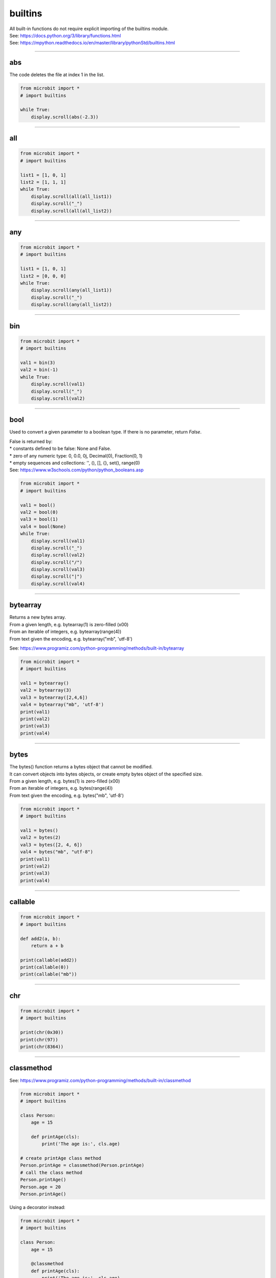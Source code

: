 ==========================
builtins
==========================

| All built-in functions do not require explicit importing of the builtins module.
| See: https://docs.python.org/3/library/functions.html
| See: https://mpython.readthedocs.io/en/master/library/pythonStd/builtins.html

----

abs
-------------------

.. function:: abs(number)

    Returns the absolute value of a number.
    Arguments can be integers or floating-point numbers.

| The code deletes the file at index 1 in the list.

.. code-block:: python

    from microbit import *
    # import builtins

    while True:
        display.scroll(abs(-2.3))

----

all
-------------------

.. function:: all(iterable)

    If all elements of `iterable` are true (or the iterator is empty), return `True`, otherwise `False`.

.. code-block:: python

    from microbit import *
    # import builtins

    list1 = [1, 0, 1]
    list2 = [1, 1, 1]
    while True:
        display.scroll(all(all_list1))
        display.scroll("_")
        display.scroll(all(all_list2))

----

any
-------------------

.. function:: any(iterable)

    If any element of `iterable` is true, return `True`. If the iterator is empty, return `False`.


.. code-block:: python

    from microbit import *
    # import builtins

    list1 = [1, 0, 1]
    list2 = [0, 0, 0]
    while True:
        display.scroll(any(all_list1))
        display.scroll("_")
        display.scroll(any(all_list2))

----

bin
-------------------

.. function:: bin()

    Convert an integer to a binary string prefixed with "0b".

.. code-block:: python

    from microbit import *
    # import builtins

    val1 = bin(3)
    val2 = bin(-1)
    while True:
        display.scroll(val1)
        display.scroll("_")
        display.scroll(val2)

----

bool
-------------------

.. class:: bool(boolean)

    Used to convert a given parameter to a boolean type. If there is no parameter, return `False`.

| False is returned by:
| * constants defined to be false: None and False.
| * zero of any numeric type: 0, 0.0, 0j, Decimal(0), Fraction(0, 1)
| * empty sequences and collections: '', (), [], {}, set(), range(0)
| See: https://www.w3schools.com/python/python_booleans.asp

.. code-block:: python

    from microbit import *
    # import builtins

    val1 = bool()
    val2 = bool(0)
    val3 = bool(1)
    val4 = bool(None)
    while True:
        display.scroll(val1)
        display.scroll("_")
        display.scroll(val2)
        display.scroll("/")
        display.scroll(val3)
        display.scroll("|")
        display.scroll(val4)

----

bytearray
-------------------

.. class:: bytearray()

    | Returns a new bytes array.
    | From a given length, e.g. bytearray(1) is zero-filled (\x00)
    | From an iterable of integers, e.g. bytearray(range(4))
    | From text given the encoding, e.g. bytearray("mb", 'utf-8')

See: https://www.programiz.com/python-programming/methods/built-in/bytearray

.. code-block:: python

    from microbit import *
    # import builtins

    val1 = bytearray()
    val2 = bytearray(3)
    val3 = bytearray([2,4,6])
    val4 = bytearray("mb", 'utf-8')
    print(val1)
    print(val2)
    print(val3)
    print(val4)

----

bytes
-------------------

.. class:: bytes()

    | The bytes() function returns a bytes object that cannot be modified.
    | It can convert objects into bytes objects, or create empty bytes object of the specified size.
    | From a given length, e.g. bytes(1) is zero-filled (\x00)
    | From an iterable of integers, e.g. bytes(range(4))
    | From text given the encoding, e.g. bytes("mb", 'utf-8')


.. code-block:: python

    from microbit import *
    # import builtins

    val1 = bytes()
    val2 = bytes(2)
    val3 = bytes([2, 4, 6])
    val4 = bytes("mb", "utf-8")
    print(val1)
    print(val2)
    print(val3)
    print(val4)

----

callable
-------------------

.. function:: callable(object)

    Returns True if the specified `object` is callable, otherwise it returns False.

.. code-block:: python

    from microbit import *
    # import builtins

    def add2(a, b):
        return a + b

    print(callable(add2))
    print(callable(0))
    print(callable("mb"))

----

chr
-------------------

.. function:: chr(number)

    Returns the character that represents the specified unicode `number`.

.. code-block:: python

    from microbit import *
    # import builtins

    print(chr(0x30))
    print(chr(97))
    print(chr(8364))

----

classmethod
-------------------

See: https://www.programiz.com/python-programming/methods/built-in/classmethod

.. decorator:: classmethod()

    | Converts a regular method into a class method
    | Class methods can be called on a class or on an instance.

.. code-block:: python

    from microbit import *
    # import builtins

    class Person:
        age = 15

        def printAge(cls):
            print('The age is:', cls.age)

    # create printAge class method
    Person.printAge = classmethod(Person.printAge)
    # call the class method
    Person.printAge()
    Person.age = 20
    Person.printAge()

| Using a decorator instead:

.. code-block:: python

    from microbit import *
    # import builtins

    class Person:
        age = 15

        @classmethod
        def printAge(cls):
            print('The age is:', cls.age)

    Person.printAge()
    Person.age = 20
    Person.printAge()

----

complex
-------------------

.. class:: complex([real[, imag]])

    | Returns a complex number with a value of real + imag * 1J, or converts a string or number to a complex number.
    |  If the first parameter is a character string, it is interpreted as a complex number and must be called without a second parameter.
    | The second parameter cannot be a character string.
    | Each argument can be of any numeric type (including complex numbers).
    | If imag is omitted, the default value is zero, and the constructor performs numerical conversion like int and float.
    | If both arguments are omitted, 0j is returned.

.. code-block:: python

    from microbit import *
    # import builtins

    print(complex(1, 2))
    print(complex(1))
    print(complex("1"))
    print(complex(1+2j))

----

delattr
-------------------

.. function:: delattr(obj, name)

    | An argument is an object and a string.
    | The string must be a property of the object.
    | If the object allows it, the function deletes the specified property.
    | Such as delattr(x, 'foobar') equivalent to del x.foobar.

.. code-block:: python

    from microbit import *
    # import builtins

    class Coordinate:
        x = 10
        y = -5
        z = 0

    point1 = Coordinate()

    print('x = ',point1.x)
    print('y = ',point1.y)
    print('z = ',point1.z)

    delattr(Coordinate, 'z')
    print('--deleted z attribute--')

    print('x = ',point1.x)
    print('y = ',point1.y)

    # Trigger error
    print('z = ',point1.z)


----

dict
-------------------

.. class:: dict(**kwarg)
.. class:: dict(mapping, **kwarg)
.. class:: dict(iterable, **kwarg)

- ``**kwargs`` -- keyword
- ``mapping`` -- element container.
- ``iterable`` -- iteratable object.

dict() Function to create a dictionary

::

    dict()                        # Create an empty dictionary
    {}
    dict(a='a', b='b', t='t')     # enter keyword
    {'a': 'a', 'b': 'b', 't': 't'}
    dict(zip(['one', 'two', 'three'], [1, 2, 3]))   # Mapping function mode to construct dictionary
    {'three': 3, 'two': 2, 'one': 1}
    dict([('one', 1), ('two', 2), ('three', 3)])    # Iterative object method to construct the dictionary
    {'three': 3, 'two': 2, 'one': 1}



----

dir
-------------------

.. function:: dir(object)

dir() When a function has no parameters, it returns the list of variables, methods and defined types in the current range; when it has parameters, it returns the list of properties and methods of parameters.
If the parameter contains  __dir__(), if it doesn't contains __dir__(), This method will maximize the collection of parameter information.
- ``object`` -- object, variable, type.


----

divmod
-------------------

.. function:: divmod()

It takes two (non complex) numbers as arguments and returns a pair of quotients and remainder when integer division is performed. Mixed operand type, applicable to the rules of higher arithmetic operators.
For integers, results are consistent with (a // b, a % b). For floating-point numbers, the result is (q, a % b) , q is usually math.floor(a / b) but it might be smaller than 1.
In any case, Q * B + a% B and a are basically equal; if a% B is not zero, Its symbol is the same as B, and 0 < = ABS (a% B) < ABS (b).

::

         divmod(7, 2)
    (3, 1)h
         divmod(8, 2)
    (4, 0)
         divmod(8, -2)
    (-4, 0)
         divmod(3, 1.3)
    (2.0, 0.4000001)

----

Ellipsis
-------------------

| See: https://docs.python.org/3/library/constants.html
| The ellipsis can be uses instead of pass as a placeholder in functions.
| This is useful during development so that the unfinished function doesn't return an error.

.. code-block:: python

    from microbit import *
    # import builtins

    def test_def():
        ...

    while True:
        if test_def() is None:
            display.scroll("...")
        else:
            display.scroll("#")


----

enumerate
-------------------

.. function:: enumerate(sequence, [start=0])

enumerate() Function is used to combine a traversable data object (such as a list, tuple or string) into an index sequence, and list data and data subscripts. It is generally used in for-loop.

- ``sequence`` -- A sequence, iterator, or other object that supports iteration.
- ``start`` -- Subscript start position.

::

        seq = ['one', 'two', 'three']
         for i, element in enumerate(seq):
   ...     print i, element
   ...
    0 one
    1 two
    2 three

----

eval
-------------------

.. function:: eval(expression[, globals[, locals]])

eval() Function to execute a string expression and return the value of the expression.

- ``expression`` -- expression form.
- ``globals`` -- variable scope, global namespace, if provided, it must be a dictionary object.
- ``locals`` -- variable scope, global namespace, if provided, can be any mapping object.


::

        x = 7
         eval( '3 * x' )
    21
         eval('pow(2,2)')
    4
         eval('2 + 2')
    4
         n=81
         eval("n + 4")
    85

----

exec
-------------------

.. function:: exec(object[, globals[, locals]])

exec Execute Python statements stored in strings or files, Exec can execute more complex Python code than eval.

- ``object``: Required parameter, indicating the Python code to be specified. It must be a string or code object. If the object is a string, the string is first parsed into a set of Python statements and then executed (unless a syntax error occurs). If the object is a code object, it is simply executed.
- ``globals``: Optional parameter, representing the global namespace (storing global variables), If provided, it must be a dictionary object.
- ``locals``: Optional parameter indicating the current local namespace (storing local variables), If provided, it can be any mapping object. If this parameter is ignored, it will take the same value as globals.

::

        exec('print("Hello World")')
    Hello World
    # Single line statement string
         exec("print ('runoob.com')")
    runoob.com

    #  Single line statement string
         exec ("""for i in range(5):
   ...     print ("iter time: %d" % i)
   ... """)
    iter time: 0
    iter time: 1
    iter time: 2
    iter time: 3
    iter time: 4

----

filter
-------------------

.. function:: filter(function, iterable)

Used to filter sequence and filter out unqualified elements, Returns an iterator object. If you want to convert it to a list, you can use list () to convert it.

- ``function`` -- Judgement function.
- ``iterable`` -- Iterable objects.

Filter out all the odd numbers in the list::

    def is_odd(n):
        return n % 2 == 1

    tmplist = filter(is_odd, [1, 2, 3, 4, 5, 6, 7, 8, 9, 10])
    new_list = list(tmplist)
    print(new_list)

----

float
-------------------

.. class:: float([x])

float() Function to convert integers and strings to floating-point numbers.

::

        float(1)
    1.0
         float(112)
    112.0
         float(-123.6)
    -123.6
         float('123')     # string
    123.0

----

format
-------------------

.. function:: format(value[, format_spec])

Functions for formatting strings str.format(), It enhances string formatting. format Function can accept unlimited arguments, position may not in sequence. The basic syntax is to replace the previous% with {} and:.  For more detailed syntax, please refer to CPython 'Format String Syntax'  <https://docs.python.org/zh-cn/3.7/library/string.html#format-specification-mini-language>`_

::

        "{} {}".format("hello", "world")    # Do not set the specified location, in the default order.
    'hello world'

         "{0} {1}".format("hello", "world")  # Set specified location
    'hello world'

         "{1} {0} {1}".format("hello", "world")  # Set specified location
    'world hello world

----

getattr
-------------------

.. function:: getattr(object, name[, default])

Used to return an object property value.

::

        class A(object):
   ...     bar = 1
   ...
         a = A()
         getattr(a, 'bar')        # Get property bar value
    1
         getattr(a, 'bar2')       # Property bar2 does not exist, triggering exception
    Traceback (most recent call last):
    File "<stdin>", line 1, in <module>
    AttributeError: 'A' object has no attribute 'bar2'
         getattr(a, 'bar2', 3)    # Property bar2 does not exist, but the default value is set


----

globals
-------------------

.. function:: globals()

globals() Function returns all global variables in the current location as dictionary type.

----

hasattr
-------------------

.. function:: hasattr(object, name)

Judgement object if it contains corresponding attributes.

- ``object`` -- object.
- ``name`` -- string, property name.

::

    class Coordinate:
        x = 10
        y = -5
        z = 0

    point1 = Coordinate()
    print(hasattr(point1, 'x'))
    print(hasattr(point1, 'y'))
    print(hasattr(point1, 'z'))
    print(hasattr(point1, 'no'))  # no such attribute

The output::

    True
    True
    True
    False

----

hash
-------------------

.. function:: hash(object)

Returns the hash value of the object, (if any). Hash value is an integer. The quick key  use to compare elements in the dictionary. Numeric variables of the same size have the same hash value.

----

help
-------------------

.. function:: help([object])

Check the detail description for purpose of the function or module.

----

hex
-------------------

.. function:: hex(x)

Converts an integer to a lowercase hexadecimal string prefixed with "0x".

::

         hex(255)
    '0xff'
         hex(-42)
    '-0x2a'

----

id
-------------------

.. function:: id([object])

Get the id of the object.

----

input
-------------------

.. function:: input([prompt])

Receive a standard input data and return it as string type.

----

int
-------------------

.. class:: int([x])
.. class:: int(x,base=10)

Converts a string or number to an integer.

- ``x`` -- String or number.
- ``base`` -- Decimal number, default decimal

----

isinstance
-------------------

.. function:: isinstance(object, classinfo)

Returns true if the object argument is an instance of the classInfo argument, or an instance of a (direct, indirect, or virtual) subclass.
If the object is not an object of the given type, the function always returns false. Returns true if classInfo is a tuple of object type (or multiple recursion element groups), and if object is an instance of any of them.
If classInfo is neither a type nor a type tuple or a recursive tuple of type, a typeError exception will be triggered.


.. admonition:: isinstance() and type() differences

    - `type()` does not consider a subclass as a parent type, and does not consider inheritance.
    - `isinstance()` Consider that the subclass is a parent type, and consider inheritance relationship.

    To judge whether two types are the same, it is recommended to use isinstance().

----

issubclass
-------------------

.. function:: issubclass(class, classinfo)

Returns true if class is a subclass (direct, indirect, or virtual) of classInfo. ClassInfo can be a tuple of a class object, and each element in classInfo is checked.
In other cases, a typeError exception will be triggered.

::

    class A:
        pass
    class B(A):
        pass

    print(issubclass(B,A))    # return True


----

iter
-------------------

.. function:: iter(object[, sentinel])

Used to generate iterators.
- ``object`` -- Object gather that support iterations.
- ``sentinel`` -- If the second parameter is sent, the parameter object must be a callable object (such as a function). At this time, ITER creates an iterator object, which will be called every time the iterator object's __next__() method, object is called.

::

        lst = [1, 2, 3]
         for i in iter(lst):
   ...     print(i)
   ...
    1
    2
    3

----

len
-------------------

.. function:: len()

Returns the length of an object (character, list, tuple, etc.) or the number of items.
::

        str = "runoob"
         len(str)             # String length
    6
         l = [1,2,3,4,5]
         len(l)               # Number of list elements
    5

----

list
-------------------

.. class:: list()

Used to convert a tuple or string to a list.

::

    aTuple = (123, 'Google', 'baidu', 'Taobao')
    list1 = list(aTuple)
    print ("element list : ", list1)

    str="Hello World"
    list2=list(str)
    print ("element list : ", list2)

the output::

    element list :  [123, 'Google', 'Runoob', 'Taobao']
    element list :  ['H', 'e', 'l', 'l', 'o', ' ', 'W', 'o', 'r', 'l', 'd']

----

locals
-------------------

.. function:: locals()

Returns all local variables in the current location as dictionary type.

::

        def runoob(arg):    # Two local variables: arg、z
   ...     z = 1
   ...     print (locals())
   ...
         runoob(4)
    {'z': 1, 'arg': 4}      # Returns a dictionary of name / value pairs


----

map
-------------------

.. function:: map(function, iterable,...)

map() The specified sequence is mapped according to the provided function. Returns an iterator that applies a function to each item in Iterable and outputs its result.
If an additional Iterable parameter is entered, the function must accept the same number of arguments and be applied to items obtained in parallel from all iteratable objects.
When there are multiple iterable objects, the whole iteration will end when the shortest one is exhausted.

::

        def square(x) :            # compute square sum
   ...     return x ** 2
   ...
         map(square, [1,2,3,4,5])   # compute the square sum of each element list
    [1, 4, 9, 16, 25]
         map(lambda x: x ** 2, [1, 2, 3, 4, 5])  # use lambda anonymous function
    [1, 4, 9, 16, 25]

    # Two lists are provided to add the list data in the same location
         map(lambda x, y: x + y, [1, 3, 5, 7, 9], [2, 4, 6, 8, 10])
    [3, 7, 11, 15, 19]

----

max
-------------------

.. function:: max()

Returns the maximum value of the given parameter, which can be a sequence

::

    print ("max(80, 100, 1000) : ", max(80, 100, 1000))
    print ("max(-20, 100, 400) : ", max(-20, 100, 400))
    print ("max(-80, -20, -10) : ", max(-80, -20, -10))
    print ("max(0, 100, -400) : ", max(0, 100, -400))

The output::

    max(80, 100, 1000) :  1000
    max(-20, 100, 400) :  400
    max(-80, -20, -10) :  -10
    max(0, 100, -400) :  100

----

memoryview
-------------------

.. class:: memoryview()

Returns the memory view object for the given parameter. The so-called memory view object refers to packaging the data supporting the buffer protocol and allowing Python code access without copying the object.

::

        v = memoryview(bytearray("abcefg"))
         v[1]
    98
         v[-1]
    103
         v[1:4]
    <memoryview>
         bytes(v[1:4)
    b'bce'


----

min
-------------------

.. function:: min()

Returns the minimum value of a given parameter, which can be a sequence.
::

    print ("min(80, 100, 1000) : ", min(80, 100, 1000))
    print ("min(-20, 100, 400) : ", min(-20, 100, 400))
    print ("min(-80, -20, -10) : ", min(-80, -20, -10))
    print ("min(0, 100, -400) : ", min(0, 100, -400))

The output::

    min(80, 100, 1000) :  80
    min(-20, 100, 400) :  -20
    min(-80, -20, -10) :  -80
    min(0, 100, -400) :  -400


----

next
-------------------

.. function:: next(iterator[, default])


Returns the next entry for the iterator. Get the next element by calling the iterator's __next__(). If the iterator is exhausted, the given default is returned, and if there is no default value, StopIteration is triggered.
::

    # First, to get the iterator object:
    it = iter([1, 2, 3, 4, 5])
    # loop:
    while True:
        try:
            # Get the next value:
            x = next(it)
            print(x)
        except StopIteration:
            # Exit loop when StopIteration is encountered
            break

----

object
-------------------

.. class:: object()

----

oct
-------------------

.. function:: oct()

Convert an integer to an octal string.

::

        oct(10)
    '012'
         oct(20)
    '024'
         oct(15)
    '017'


----

open
-------------------

.. function:: open()

open() Method is used to open a file and return the file object. This function is required during the processing of the file. If the file cannot be opened, an oserror will be thrown.
Note: used open() Method must close the file object, that is, call the close() method.

open() The common form of a function is to receive two parameters: file name and mode::

    open(file, mode='r')

mode Is an optional string that specifies the mode of opening the file. The default value is ' r ' , which means it opens in text mode and reads. Other common modes are: write 'w' (Truncate existing files)  ;
Exclusive creation 'x'  ; write to add 'a'  (On some UNIX systems, no matter where the current file pointer is, all writes are appended to the end of the file) 。Available modes are:

=========  =================================
Mode       Description
'r'        Read (default)
'w'        Write, and truncate the file first
'x'        Exclusive creation, failure if file already exists
'a'        Write, append at the end if the file exists
'b'        binary mode
't'        Text mode (default)
'+'        Update disk file (read and write)
=========  =================================

The default mode is 'r' (Open and read text, same as 'rt'). For binary write, Open 'w+b' mode and truncate file to 0 bytes;  'r+b' Will not be truncated。

----

ord
-------------------

.. function:: ord(c)

This is the inverse function of chr(). It takes a string (Unicode character) as a parameter and returns an integer representing the corresponding Unicode.

::

        ord('a')
    97
         ord('€')
    8364


----

pow
-------------------

.. function:: pow(x, y[, z])

Returns the value of X Y (Y power of x).

::

    print ("pow(100, 2) : ", pow(100, 2))
    print ("pow(100, -2) : ", pow(100, -2))
    print ("pow(2, 4) : ", pow(2, 4))
    print ("pow(3, 0) : ", pow(3, 0))

The output::

    pow(100, 2) :  10000
    pow(100, -2) :  0.0001
    pow(2, 4) :  16
    pow(3, 0) :  1

----

print
-------------------

.. function:: print(*objects, sep=' ', end='\n', file=sys.stdout)

In printout, the most common function.

    - ``objects`` : Plural, indicating that multiple objects can be output once. When printing multiple objects, separate them.
    - ``sep`` : Use a space as the interval to separate the multiple objects.
    - ``end`` : Used to set what to end with. The default value is newline \n.
    - ``file`` : The object to write.

::

         print(1)
    1
         print("Hello World)
    Hello World
         a = 1
         b = 'w3school'
         print(a, b)
    1 w3school
         print("aaa""bbb")
    aaabbb
         print("aaa","bbb")
    aaa bbb

         print("www","w3school","com",sep=".") # Set the interval space
    www.w3school.com

----

property
-------------------

.. decorator:: property()

property() Function to return property values in a new class. Using the 'property' function as a decorator can easily create read-only properties:

Property's getter, setter and delete methods can also be used as decorators::

    class C(object):
        def __init__(self):
            self._x = None

        @property
        def x(self):
            """I'm the 'x' property."""
            return self._x

        @x.setter
        def x(self, value):
            self._x = value

        @x.deleter
        def x(self):
            del self._x

----

range
-------------------

.. function:: range()

range() the function returns an iterable object (the type is an object), not a list type, so the list will not be printed when printing.

Function syntax:

    - ``range(stop)``
    - ``range(start, stop[, step])``

::

    range(5)
    range(0, 5)
         for i in range(5):
   ...     print(i)
   ...
    0
    1
    2
    3
    4
    list(range(5))
    [0, 1, 2, 3, 4]
    list(range(0))
    []


For case with two or three parameters (second construction method)::

        list(range(0, 30, 5))
    [0, 5, 10, 15, 20, 25]
         list(range(0, 10, 2))
    [0, 2, 4, 6, 8]
         list(range(0, -10, -1))
    [0, -1, -2, -3, -4, -5, -6, -7, -8, -9]
         list(range(1, 0))
    []




----

repr
-------------------

.. function:: repr()

Returns a string containing a printable representation of an object.
::

        s = 'baidu'
         repr(s)
    "'baidu'"
         dict = {'baidu': 'baidu.com', 'google': 'google.com'}
         repr(dict)
    "{'google': 'google.com', 'baidu': 'baidu.com'}"


----

reversed
-------------------

.. function:: reversed(seq)

Returns an inverted iterator.

::

    # string
    seqString = 'Runoob'
    print(list(reversed(seqString)))

    # tuple
    seqTuple = ('R', 'u', 'n', 'o', 'o', 'b')
    print(list(reversed(seqTuple)))

    # range
    seqRange = range(5, 9)
    print(list(reversed(seqRange)))

    # list
    seqList = [1, 2, 4, 3, 5]
    print(list(reversed(seqList)))

The output::

    ['b', 'o', 'o', 'n', 'u', 'R']
    ['b', 'o', 'o', 'n', 'u', 'R']
    [8, 7, 6, 5]
    [5, 3, 4, 2, 1]

----

round
-------------------

.. function:: round(x [, n])

Returns the rounding value of floating-point number x.

    - ``x`` - Numeric expression.
    - ``n`` - Indicates from decimal places, where x needs to be rounded, and the default value is 0

::

    print ("round(70.23456) : ", round(70.23456))
    print ("round(56.659,1) : ", round(56.659,1))
    print ("round(80.264, 2) : ", round(80.264, 2))
    print ("round(100.000056, 3) : ", round(100.000056, 3))
    print ("round(-100.000056, 3) : ", round(-100.000056, 3))

The output::

    round(70.23456) :  70
    round(56.659,1) :  56.7
    round(80.264, 2) :  80.26
    round(100.000056, 3) :  100.0
    round(-100.000056, 3) :  -100.0

----

set
-------------------

.. class:: set([iterable])

set() Function to create an unordered and unrepeatable element set, which can be used for relationship testing, deletion of duplicate data, and calculation of intersection, subtraction, union, etc

         x = set('runoob')
         y = set('google')
         x, y
    ({'b', 'u', 'n', 'o', 'r'}, {'e', 'l', 'g', 'o'})     # Deleted duplicate
         x & y         # intersection
    {'o'}
         x | y         # union
    {'e', 'u', 'o', 'n', 'r', 'l', 'g', 'b'}
         x - y         # subtraction
    {'b', 'u', 'n', 'r'}
    >

----

setattr
-------------------

.. function:: setattr(object, name, value)

setattr() Function corresponding Function getattr(), Used to set the value of a property that does not necessarily exist.

Assign values to existing properties::

        class A(object):
   ...     bar = 1
   ...
         a = A()
         getattr(a, 'bar')          # get attribute bar value
    1
         setattr(a, 'bar', 5)       # set attribute bar value
         a.bar
    5

If the property does not exist, a new object property will be created and assigned::

        class A():
   ...     name = "runoob"
   ...
         a = A()
         setattr(a, "age", 28)
         print(a.age)
    28


----

slice
-------------------

.. class:: slice()

----

sorted
-------------------

.. function:: sorted(iterable, *, key=None, reverse=False)

Sort all objects that can be iterated

- ``iterable`` -- Iterable object.
- ``key`` -- It is mainly used to compare elements with only one parameter. The parameters of specific functions are taken from the iterable objects, and one element of the iterable objects is specified for sorting.
- ``reverse`` -- collation, reverse=True descending order ,  reverse=False ascending order (default) 。

sorted the easiest way to use::

        sorted([5, 2, 3, 1, 4])
    [1, 2, 3, 4, 5]                      # ascending order as default

Using key to sort in reverse order::

        example_list = [5, 0, 6, 1, 2, 7, 3, 4]
         result_list = sorted(example_list, key=lambda x: x*-1)
         print(result_list)
    [7, 6, 5, 4, 3, 2, 1, 0]


To reverse sorting, also by passing into the third parameter::

        example_list = [5, 0, 6, 1, 2, 7, 3, 4]
         sorted(example_list, reverse=True)
    [7, 6, 5, 4, 3, 2, 1, 0]

----

staticmethod
-------------------

.. decorator:: staticmethod()

Method to convert to static method.

Static methods do not receive the first implicit parameter. To declare a static method, use this syntax::

    class C:
        @staticmethod
        def f(arg1, arg2,...):...

Static method calls can be made on a class (such as C.f()) It can also be done on the instance (such as C().f())。

----

str
-------------------

.. class:: str()

Function to convert an object to a str object。

::

        s = 'w3cschool'
         str(s)
    'W3Cschool'
         dict = {'w3cschool': 'w3cschool', 'google': 'google.com'};
         str(dict)
    "{'google': 'google.com', 'w3cschool': 'w3cschool.cn'}"


----

sum
-------------------

.. function:: sum(iterable[, start])

::

        sum([0,1,2])
    3
         sum((2, 3, 4), 1) # Add 1 after calculating the sum of the tuples.
    10
         sum([0,1,2,3,4], 2) # Add 2 after calculating the sum of the list.
    12

----

super
-------------------

.. function:: super()

super() Function is a method used to call the parent class (superclass)。

::

    class A:
        def add(self, x):
            y = x+1
            print(y)
    class B(A):
        def add(self, x):
            super().add(x)
    b = B()
    b.add(2)  # 3

----

tuple
-------------------

.. class:: tuple()

To convert list to tuple.

::

        list1= ['Google', 'Taobao', 'Runoob', 'Baidu']
         tuple1=tuple(list1)
         tuple1
    ('Google', 'Taobao', 'Runoob', 'Baidu')

----

type
-------------------

.. function:: type()

type() Function returns the type of object if ave only the first argument, Three parameters return the new type object.

- ``type(object)``
- ``type(name, bases, dict)``

    - ``name`` -- Name of the class.
    - ``bases`` -- Tuple of base class.
    - ``dict`` -- Dictionaries, namespace changes defined within classes.

.. Hint:: isinstance() 与 type() differences

    - type() The subclass is not considered as a parent type, and inheritance is not considered.
    - isinstance() The subclass is considered as a type of parent class, and inheritance relationship is considered.

    **To judge whether two types are the same, recommended to use isinstance()。**

::

         type(1)
    <type 'int'>
         type('runoob')
    <type 'str'>
         type([2])
    <type 'list'>
         type({0:'zero'})
    <type 'dict'>
         x = 1
         type( x ) == int    # Judge whether the types are equal
    True

    # Three parameters
         class X(object):
   ...     a = 1
   ...
         X = type('X', (object,), dict(a=1))  # Generate a new type X
         X
    <class '__main__.X'>

type() and isinstance() differences::

    class A:
        pass
    s
    class B(A):
        pass

    isinstance(A(), A)    # returns True
    type(A()) == A        # returns True
    isinstance(B(), A)    # returns True
    type(B()) == A        # returns False

----

zip
-------------------

.. function:: zip([iterable,...])

zip() The function is used to package the iteratable objects as parameters, pack the object corresponding elements into tuples, and then return the objects composed of these tuples. The advantage of this is that it saves a lot of memory.

We can use the list() transformation to output the list. If the number of elements of each iterator is different, the length of the returned list is the same as that of the shortest object. Using the * operator, the tuple can be decompressed into a list.

::

        a = [1,2,3]
         b = [4,5,6]
         c = [4,5,6,7,8]
         zipped = zip(a,b)     # Return an object
         zipped
    <zip object at 0x103abc288>
         list(zipped)  # list() convert to list
    [(1, 4), (2, 5), (3, 6)]
         list(zip(a,c))              # The number of elements is consistent with the shortest list
    [(1, 4), (2, 5), (3, 6)]

         a1, a2 = zip(*zip(a,b))          # 与 zip 相反, zip(*) It can be understood as decompression, returning to two-dimensional matrix
         list(a1)
    [1, 2, 3]
         list(a2)
    [4, 5, 6]


----

Exceptions
----------

See: https://docs.python.org/3/library/exceptions.html

.. exception:: ArithmeticError

.. exception:: AssertionError

.. exception:: AttributeError

.. exception:: BaseException

.. exception:: EOFError

.. exception:: Exception

.. exception:: GeneratorExit

.. exception:: ImportError

.. exception:: IndentationErro

.. exception:: IndexError

.. exception:: KeyboardInterrupt

.. exception:: KeyError

.. exception:: LookupError

.. exception:: MemoryError

.. exception:: NameError

.. exception:: NotImplementedError

.. exception:: OSError

.. exception:: OverflowError

.. exception:: RuntimeError

.. exception:: StopAsyncIteration

.. exception:: StopIteration

.. exception:: SyntaxError

.. exception:: SystemExit

.. exception:: TypeError

.. exception:: ValueError

.. exception:: ZeroDivisionError